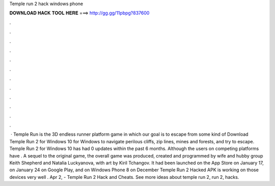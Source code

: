 Temple run 2 hack windows phone

𝐃𝐎𝐖𝐍𝐋𝐎𝐀𝐃 𝐇𝐀𝐂𝐊 𝐓𝐎𝐎𝐋 𝐇𝐄𝐑𝐄 ===> http://gg.gg/11pbpg?837600

.

.

.

.

.

.

.

.

.

.

.

.

 · Temple Run is the 3D endless runner platform game in which our goal is to escape from some kind of Download Temple Run 2 for Windows 10 for Windows to navigate perilous cliffs, zip lines, mines and forests, and try to escape. Temple Run 2 for Windows 10 has had 0 updates within the past 6 months. Although the users on competing platforms have . A sequel to the original game, the overall game was produced, created and programmed by wife and hubby group Keith Shepherd and Natalia Luckyanova, with art by Kiril Tchangov. It had been launched on the App Store on January 17, on January 24 on Google Play, and on Windows Phone 8 on December Temple Run 2 Hacked APK is working on those devices very well . Apr 2, - Temple Run 2 Hack and Cheats. See more ideas about temple run 2, run 2, hacks.